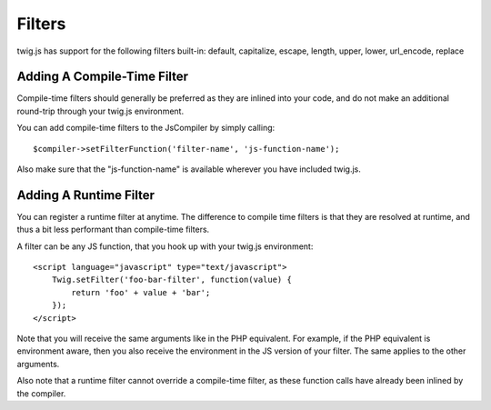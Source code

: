 Filters
#######

twig.js has support for the following filters built-in: 
default, capitalize, escape, length, upper, lower, url_encode, replace

Adding A Compile-Time Filter
----------------------------
Compile-time filters should generally be preferred as they are inlined into your
code, and do not make an additional round-trip through your twig.js environment.

You can add compile-time filters to the JsCompiler by simply calling::

    $compiler->setFilterFunction('filter-name', 'js-function-name');

Also make sure that the "js-function-name" is available wherever you have included
twig.js.


Adding A Runtime Filter
-----------------------

You can register a runtime filter at anytime. The difference to compile time filters is that
they are resolved at runtime, and thus a bit less performant than compile-time filters.

A filter can be any JS function, that you hook up with your twig.js environment::

    <script language="javascript" type="text/javascript">
        Twig.setFilter('foo-bar-filter', function(value) {
            return 'foo' + value + 'bar';
        });
    </script>

Note that you will receive the same arguments like in the PHP equivalent. For example, if the 
PHP equivalent is environment aware, then you also receive the environment in the JS version 
of your filter. The same applies to the other arguments.

Also note that a runtime filter cannot override a compile-time filter, as these function calls
have already been inlined by the compiler.
